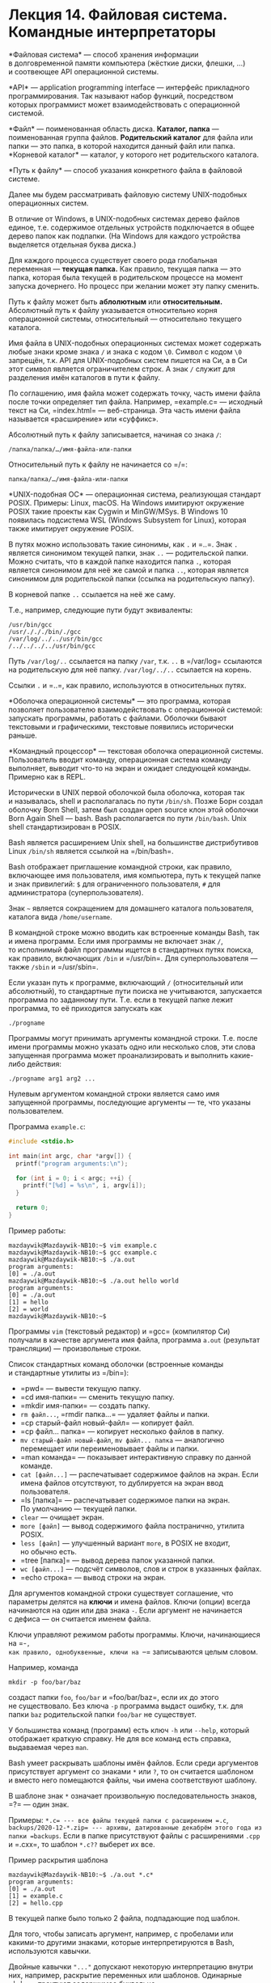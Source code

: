 * Лекция 14. Файловая система. Командные интерпретаторы
  :PROPERTIES:
  :CUSTOM_ID: лекция-14.-файловая-система.-командные-интерпретаторы
  :END:
*Файловая система* --- способ хранения информации в долговременной
памяти компьютера (жёсткие диски, флешки, ...) и соотвеющее API
операционной системы.

*API* --- application programming interface --- интерфейс прикладного
программирования. Так называют набор функций, посредством которых
программист может взаимодействовать с операционной системой.

*Файл* --- поименованная область диска. *Каталог, папка* ---
поименованная группа файлов. *Родительский каталог* для файла или
папки --- это папка, в которой находится данный файл или папка.
*Корневой каталог* --- каталог, у которого нет родительского каталога.

*Путь к файлу* --- способ указания конкретного файла в файловой системе.

Далее мы будем рассматривать файловую систему UNIX-подобных операционных
систем.

В отличие от Windows, в UNIX-подобных системах дерево файлов единое,
т.е. содержимое отдельных устройств подключается в общее дерево папок
как подпапки. (На Windows для каждого устройства выделяется отдельная
буква диска.)

Для каждого процесса существует своего рода глобальная переменная ---
*текущая папка.* Как правило, текущая папка --- это папка, которая была
текущей в родительском процессе на момент запуска дочернего. Но процесс
при желании может эту папку сменить.

Путь к файлу может быть *аблолютным* или *относительным.* Абсолютный
путь к файлу указывается относительно корня операционной системы,
относительный --- относительно текущего каталога.

Имя файла в UNIX-подобных операционных системах может содержать любые
знаки кроме знака =/= и знака с кодом =\0=. Символ с кодом =\0=
запрещён, т.к. API для UNIX-подобных систем пишется на Си, а в Си этот
символ является ограничителем строк. А знак =/= служит для разделения
имён каталогов в пути к файлу.

По соглашению, имя файла может содержать точку, часть имени файла после
точки определяет тип файла. Например, =example.c= --- исходный текст
на Си, =index.html= --- веб-страница. Эта часть имени файла называется
«расширение» или «суффикс».

Абсолютный путь к файлу записывается, начиная со знака =/=:

#+begin_example
  /папка/папка/…/имя-файла-или-папки
#+end_example

Относительный путь к файлу не начинается со =/=:

#+begin_example
  папка/папка/…/имя-файла-или-папки
#+end_example

*UNIX-подобная ОС* --- операционная система, реализующая стандарт POSIX.
Примеры: Linux, macOS. На Windows имитируют окружение POSIX такие
проекты как Cygwin и MinGW/MSys. В Windows 10 появилась подсистема WSL
(Windows Subsystem for Linux), которая также имитирует окружение POSIX.

В путях можно использовать такие синонимы, как =.= и =..=. Знак =.=
является синонимом текущей папки, знак =..= --- родительской папки.
Можно считать, что в каждой папке находится папка =.=, которая является
синонимом для неё же самой и папка =..=, которая является синонимом для
родительской папки (ссылка на родительскую папку).

В корневой папке =..= ссылается на неё же саму.

Т.е., например, следующие пути будут эквиваленты:

#+begin_example
  /usr/bin/gcc
  /usr/./././bin/./gcc
  /var/log/../../usr/bin/gcc
  /../../../../usr/bin/gcc
#+end_example

Путь =/var/log/..= ссылается на папку =/var=, т.к. =..= в =/var/log=
ссылаются на родительскую для неё папку. =/var/log/../..= ссылается
на корень.

Ссылки =.= и =..=, как правило, используются в относительных путях.

*Оболочка операционной системы* --- это программа, которая позволяет
пользователю взаимодействовать с операционной системой: запускать
программы, работать с файлами. Оболочки бывают текстовыми
и графическими, текстовые появились исторически раньше.

*Командный процессор* --- текстовая оболочка операционной системы.
Пользователь вводит команду, операционная система команду выполняет,
выводит что-то на экран и ожидает следующей команды. Примерно как
в REPL.

Исторически в UNIX первой оболочкой была оболочка, которая так
и называлась, shell и располагалась по пути =/bin/sh=. Позже Борн создал
оболочку Born Shell, затем был создан open source клон этой оболочки
Born Again Shell --- bash. Bash располагается по пути =/bin/bash=. Unix
shell стандартизирован в POSIX.

Bash является расширением Unix shell, на большинстве дистрибутивов Linux
=/bin/sh= является ссылкой на =/bin/bash=.

Bash отображает приглашение командной строки, как правило, включающее
имя пользователя, имя компьютера, путь к текущей папке и знак
привилегий: =$= для ограниченного пользователя, =#= для администратора
(суперпользователя).

Знак =~= является сокращением для домашнего каталога пользователя,
каталога вида =/home/username=.

В командной строке можно вводить как встроенные команды Bash, так
и имена программ. Если имя программы не включает знак =/=, то исполнимый
файл программы ищется в стандартных путях поиска, как правило,
включающих =/bin= и =/usr/bin=. Для суперпользователя --- также =/sbin=
и =/usr/sbin=.

Если указан путь к программе, включающий =/= (относительный или
абсолютный), то стандартные пути поиска не учитываются, запускается
программа по заданному пути. Т.е. если в текущей папке лежит программа,
то её приходится запускать как

#+begin_example
  ./progname
#+end_example

Программы могут принимать аргументы командной строки. Т.е. после имени
программы можно указать одно или несколько слов, эти слова запущенная
программа может проанализировать и выполнить какие-либо действия:

#+begin_example
  ./progname arg1 arg2 ...
#+end_example

Нулевым аргументом командной строки является само имя запущенной
программы, последующие аргументы --- те, что указаны пользователем.

Программа =example.c=:

#+begin_src cpp
  #include <stdio.h>

  int main(int argc, char *argv[]) {
    printf("program arguments:\n");

    for (int i = 0; i < argc; ++i) {
      printf("[%d] = %s\n", i, argv[i]);
    }

    return 0;
  }
#+end_src

Пример работы:

#+begin_example
  mazdaywik@Mazdaywik-NB10:~$ vim example.c
  mazdaywik@Mazdaywik-NB10:~$ gcc example.c
  mazdaywik@Mazdaywik-NB10:~$ ./a.out
  program arguments:
  [0] = ./a.out
  mazdaywik@Mazdaywik-NB10:~$ ./a.out hello world
  program arguments:
  [0] = ./a.out
  [1] = hello
  [2] = world
  mazdaywik@Mazdaywik-NB10:~$
#+end_example

Программы =vim= (текстовый редактор) и =gcc= (компилятор Си) получали
в качестве аргумента имя файла, программа =a.out= (результат
трансляции) --- произвольные строки.

Список стандартных команд оболочки (встроенные команды и стандартные
утилиты из =/bin=):

- =pwd= --- вывести текущую папку.
- =cd имя-папки= --- сменить текущую папку.
- =mkdir имя-папки= --- создать папку.
- =rm файл...=, =rmdir папка...= --- удаляет файлы и папки.
- =cp старый-файл новый-файл= --- копирует файл.
- =cp файл... папка= --- копирует несколько файлов в папку.
- =mv старый-файл новый-файл=, =mv файл... папка= --- аналогично
  перемещает или переименовывает файлы и папки.
- =man команда= --- показывает интерактивную справку по данной команде.
- =cat [файл...]= --- распечатывает содержимое файлов на экран. Если
  имена файлов отсутствуют, то дублируется на экран ввод пользователя.
- =ls [папка]= --- распечатывает содержимое папки на экран.
  По умолчанию --- текущей папки.
- =clear= --- очищает экран.
- =more [файл]= --- вывод содержимого файла постранично, утилита POSIX.
- =less [файл]= --- улучшенный вариант =more=, в POSIX не входит,
  но обычно есть.
- =tree [папка]= --- вывод дерева папок указанной папки.
- =wc [файл...]= --- подсчёт символов, слов и строк в указанных файлах.
- =echo строка= --- вывод строки на экран.

Для аргументов командной строки существует соглашение, что параметры
делятся на *ключи* и имена файлов. Ключи (опции) всегда начинаются
на один или два знака =-=. Если аргумент не начинается с дефиса --- он
считается именем файла.

Ключи управляют режимом работы программы. Ключи, начинающиеся на =-=,
как правило, однобуквенные, ключи на =--= записываются целым словом.

Например, команда

#+begin_example
  mkdir -p foo/bar/baz
#+end_example

создаст папки =foo=, =foo/bar= и =foo/bar/baz=, если их до этого
не существовало. Без ключа =-p= программа выдаст ошибку, т.к. для папки
=baz= родительской папки =foo/bar= не существует.

У большинства команд (программ) есть ключ =-h= или =--help=, который
отображает краткую справку. Не для все команд есть справка, выдаваемая
через =man=.

Bash умеет раскрывать шаблоны имён файлов. Если среди аргументов
присутствует аргумент со знаками =*= или =?=, то он считается шаблоном
и вместо него помещаются файлы, чьи имена соответствуют шаблону.

В шаблоне знак =*= означает произвольную последовательность знаков,
=?= --- один знак.

Примеры: =*.c= --- все файлы текущей папки с расширением =.c=,
=backups/2020-12-*.zip= --- архивы, датированные декабрём этого года из
папки =backups=. Если в папке присутствуют файлы с расширениями =.cpp=
и =.cxx=, то шаблон =*.c??= выберет их все.

Пример раскрытия шаблона

#+begin_example
  mazdaywik@Mazdaywik-NB10:~$ ./a.out *.c*
  program arguments:
  [0] = ./a.out
  [1] = example.c
  [2] = hello.cpp
#+end_example

В текущей папке было только 2 файла, подпадающие под шаблон.

Для того, чтобы записать аргумент, например, с пробелами или какими-то
другими знаками, которые интерпретируются в Bash, используются кавычки.

Двойные кавычки ="..."= допускают некоторую интерпретацию внутри них,
например, раскрытие переменных или шаблонов. Одинарные ='...'= ---
трактуют содержимое буквально.

#+begin_example
  mazdaywik@Mazdaywik-NB10:~$ X=Foo
  mazdaywik@Mazdaywik-NB10:~$ echo $X
  Foo
  mazdaywik@Mazdaywik-NB10:~$ ./a.out "Hello, $X"
  program arguments:
  [0] = ./a.out
  [1] = Hello, Foo
  mazdaywik@Mazdaywik-NB10:~$ ./a.out 'Hello, $X'
  program arguments:
  [0] = ./a.out
  [1] = Hello, $X
  mazdaywik@Mazdaywik-NB10:~$ ./a.out Hello, $X
  program arguments:
  [0] = ./a.out
  [1] = Hello,
  [2] = Foo
  mazdaywik@Mazdaywik-NB10:~$ ./a.out '*.c*'
  program arguments:
  [0] = ./a.out
  [1] = *.c*
#+end_example

«Философия Unix гласит:

- Пишите программы, которые делают что-то одно и делают это хорошо.
- Пишите программы, которые бы работали вместе.
- Пишите программы, которые бы поддерживали текстовые потоки, поскольку
  это универсальный интерфейс».

Дуг Макилрой, изобретатель каналов Unix и один из основателей традиции
Unix

*Процесс* --- это экземпляр работающей программы.

Когда мы в Bash пишем команду, запускающую программу, запускается новый
процесс, а сама оболочка ждёт его завершения. Но процесс можно запустить
и в фоне:

#+begin_example
  $ ./program args &
#+end_example

Знак =&= означает, что процесс запущен в фоне. Список фоновых программ,
запущенных в текущем сеансе, можно получить при помощи команды =jobs=,
она выведет пронумерованные процессы. Команда =fg= переводит фоновый
процесс на передний план.

Процесс может быть приостановлен (заморожен, поставлен на паузу).
Постановка текущей выполняемой программы на паузу выполняется
комбинацией клавиш CTRL-Z. Процесс в этом случае приостанавливается
и уходит в фон.

Команда =fg= к приостановленному процессу его возобновляет и переводит
на передний план. Команда =bg= --- возобновляет и отправляет в фон.

Пример. Запустили архиватор, увидели, что он будет работать долго,
решили послать его в фон:

#+begin_example
  mazdaywik@Mazdaywik-NB10:~$ tar czf archive.tar.gz *
  ^Z
  [1]+  Остановлен    tar czf archive.tar.gz *
  mazdaywik@Mazdaywik-NB10:~$ jobs
  [1]+  Остановлен    tar czf archive.tar.gz *
  mazdaywik@Mazdaywik-NB10:~$ bg
  [1]+ tar czf archive.tar.gz * &
  mazdaywik@Mazdaywik-NB10:~$ jobs
  [1]+  Запущен          tar czf archive.tar.gz * &
  mazdaywik@Mazdaywik-NB10:~$ fg
  tar czf archive.tar.gz *
  ^Z
  [1]+  Остановлен    tar czf archive.tar.gz *
  mazdaywik@Mazdaywik-NB10:~$ tar czf second-archive.tar.gz * &
  [2] 25
  mazdaywik@Mazdaywik-NB10:~$ jobs
  [1]+  Остановлен       tar czf archive.tar.gz *
  [2]-  Запущен          tar czf second-archive.tar.gz * &
  mazdaywik@Mazdaywik-NB10:~$ bg 1
  [1]+ tar czf archive.tar.gz * &
  mazdaywik@Mazdaywik-NB10:~$ jobs
  [1]-  Запущен          tar czf archive.tar.gz * &
  [2]+  Запущен          tar czf second-archive.tar.gz * &
  mazdaywik@Mazdaywik-NB10:~$
#+end_example

Для прерывания процесса используется комбинация клавиш CTRL-C:

#+begin_example
  mazdaywik@Mazdaywik-NB10:~$ fg 1
  tar czf archive.tar.gz *
  ^C
  mazdaywik@Mazdaywik-NB10:~$ fg 2
  tar czf second-archive.tar.gz *
  ^C
  mazdaywik@Mazdaywik-NB10:~$ jobs
  mazdaywik@Mazdaywik-NB10:~$
#+end_example

Процессы в unix-подобных системах идентифицируются по PID --- целое
число.

Для получения списка запущенных процессов используется команда =ps=,
по умолчанию выводит список процессов текущего пользователя. Команда
=ps aux= выводит все процессы в системе с выдачей подробных сведений.

Процессам можно посылать сигналы. Для посылки сигналов используется
команда =kill=. Синтаксис

#+begin_example
  kill [-N] pid
#+end_example

где =-N= --- номер сигнала. По умолчанию посылается сигнал =SIGTERM=.
Сигнал =SIGTERM= --- просьба процессу завершиться. Аналогичную роль
играет =SIGINT=, он как раз посылается с клавиатуры комбинацией клавиш
CTRL-C. Сигнал =SIGSTOP= посылается как CTRL-Z.

Список доступных сигналов с номерами:

#+begin_example
  kill -l
#+end_example

Сигнал =SIGKILL= --- сигнал на безусловное прерывание программы, имеет
код =9=. Поэтому, чтобы жёстко убить процесс, нужно набрать

#+begin_example
  kill -9 pid
#+end_example

Если в программе произошла ошибка доступа к памяти (например, из-за
неверного указателя), операционная система посылает процессу сигнал
=SIGSEGV= (segmentation violation, segmentation fault, ошибка
сегментации).

Процесс может иметь несколько открытых дескрипторов (небольшие целые
числа), из которых он может читать данные, либо в них писать. Обычно это
дескрипторы открытых файлов или сетевых соединений.

Но есть 3 по умолчанию открытых дескриптора, которые соответствуют двум
устройствам:

- Дескриптор =0= --- чтение с клавиатуры.
- Дескриптор =1= --- вывод на экран.
- Дескриптор =2= --- вывод на экран.

Для того, чтобы ввести «конец файла» с клавиатуры, используется
комбинация клавиш CTRL-D. На Windows «конец файла» вводится как CTRL-Z.

В языке Си тип =FILE*= --- обёртка над дескрипторами ОС, обёртки над
этими тремя дескрипторами доступны как константы =stdin=, =stdout=
и =stderr=.

#+begin_example
  fprintf(stdout, "Hello!\n");
#+end_example

эквивалентно

#+begin_example
  printf("Hello!\n");
#+end_example

Оболочка =bash= может перенаправлять дескрипторы. Для запущенной
программы можно связать =stdin=, =stdout= и =stderr= с файлом или
каналом.

Канал (=pipe=) --- особый тип файла. Если один процесс откроет канал для
чтения, а второй --- для записи, то всё, что запишет второй, будет
читать первый. Когда пишущий процесс канал закроет, читающий увидит
«конец файла».

Перенаправление стандартного ввода

#+begin_example
  $ ./program args... < input.txt
#+end_example

Если исходно программа запрашивала у пользователя ввод с клавиатуры,
то теперь она читает файл =input.txt=.

Перенаправление стандартного вывода:

#+begin_example
  $ ./program args... > output.txt
#+end_example

На экран ничего не выводится, а то, что программа печатает на экран,
на самом деле пишется в файл =output.txt=. Если до запуска программы
файл =output.txt= существовал, то он перезапишется. Если использовать
знак =>>=, то запись будет осуществляться в конец файла.

Пример:

#+begin_example
  $ echo hello > hello.txt
  $ echo world >> hello.txt
#+end_example

Перенаправление стандартного потока ошибок:

#+begin_example
  $ ./program args... 2> errors.txt
#+end_example

Программа может выводить на =stdout= полезные данные, а на =stderr=
ошибки. Тогда, если =stdout= перенаправлен и возникнет что-то, о чём
нужно уведомить пользователя, (а) сообщение об ошибке пользователь
увидит (=stderr= по-прежнему связан с экраном), (б) сообщения об ошибках
не перепутаются с полезными данными.

Пример. Программа =cat=, предназначенная для конкатенации файлов,
получает в командной строке имена файлов и их содержимое последовательно
пишет на =stdout=. Перенаправив =stdout=, мы получим файл
с конкатенацией содержимого исходных файлов:

#+begin_example
  $ cat header.txt body.txt footer.txt > document.txt
#+end_example

Несколько программ можно объединять в конвейер:

#+begin_example
  $ prog1 args... | prog2 args... | prog3 args
#+end_example

В этом случае =stdout= каждой из программ будет связан со стандартным
вводом (=stdin=) следующей программы.

Задача: найти в файлах с расширением =.c= все строки, содержащие
=#include= и вывести их в алфавитном порядке и без повторяющихся строк:

#+begin_example
  $ cat *.c | grep "#include" | sort | uniq
#+end_example

Многие утилиты в unix-подобных ОС или принимают список файлов в качестве
аргументов, или, если файлов не указано, читают стандартный ввод.

** Написание скриптов
   :PROPERTIES:
   :CUSTOM_ID: написание-скриптов
   :END:
Исполнимые файлы в UNIX-подобных ОС отличаются от обычных флагом
исполнимости. У каждого файла есть три набора флагов rwxrwxrwx, r ---
доступ на чтение, w --- доступ на запись, x --- доступ на исполнение.
Первая группа --- права владельца файла, вторая --- права группы
пользователей, владеющих файлом, третья --- права для всех остальных.

Права доступа типичного файла: rw-r--r--, т.е. владелец может в файл
писать, все остальные --- только читать.

Права доступа: --x--x--x --- файл нельзя прочитать, но можно запустить.

Установка и сброс атрибутов выполняется командой =chmod=:

#+begin_example
  chmod +x prog         # добавить флаг исполнимости
  chmod +w file.dat     # разрешить запись
  chmod -w file.dat     # запретить запись
  chmod go-r file.dat   # запретить чтение (r) группе (g) и всем остальным (o)
#+end_example

Исполнимые файлы могут быть либо двоичными в формате исполнимых файлов
ОС (ELF для Linux, формат Mach-O для macOS), либо *скриптами
(сценариями).* Скрипты должны начинаться со строки с указанием
интерпретатора (так называемый shebang).

#+begin_example
  #!/путь/до/интерпретатора
#+end_example

Для Bash это

#+begin_example
  #!/bin/bash
#+end_example

или

#+begin_example
  #!/bin/sh
#+end_example

Если shebang не указан, то на Linux по умолчанию вызывается =/bin/sh=.

В сценарии последовательно записываются команды Bash. Среди них могут
быть как вызовы программ, так и встроенные команды включая операторы.

Процессы при завершении устанавливают код возврата. В языке Си кодом
возврата является возвращаемым значением функции =main()=:

#+begin_src cpp
  int main() {
    return 100;
  }
#+end_src

По соглашению, успешное завершение работы соответствует коду =0=,
неуспешное --- ненулевому числу, при этом разные значения соответствуют
разным ошибкам.

Несколько команд можно объединять знаками =(=, =)=, =&&=, =||=.

#+begin_example
  prog1 && prog2
#+end_example

Код возврата будет нулевым, если обе программы завершились успешно. Если
=prog1= завершилась неуспешно, =prog2= даже не запустится.

#+begin_example
  ./gen-source > source.c && gcc source.c
#+end_example

#+begin_example
  prog1 || prog2
#+end_example

Соответственно, логическое ИЛИ. =prog2= вызовется, если =prog1=
завершилась неуспешно.

#+begin_example
  ./get-info > info.txt || rm info.txt
#+end_example

Команды в Bash разделяются или переводом строки, или знаком =;=.

Оператор ветвления имеет вид:

#+begin_example
  if команда аргументы... ; then
    команда
    ...
  elif команда аргументы... ; then
    команда
    ...
  else
    команда
    ...
  fi
#+end_example

Код после =then= выполняется, если команда в условии завершилась
успешно.

=grep= возвращает успех, если что-то нашлось, иначе --- неуспех.

#+begin_src shell
  if grep ERROR file.txt > /dev/null; then
    echo Были ошибки
  else
    echo Ошибок не было
  fi
#+end_src

Встроенные команды =true= и =false= они всегда завершаются,
соответственно, успешно и неуспешно.

Цикл =while=

#+begin_example
  while команда аргументы...; do
    команда
    ...
  done
#+end_example

Цикл =for=:

#+begin_example
  for перем in строка...; do
    команда $перем
    ...
  done
#+end_example

*Переменные окружения.* В UNIX есть понятие переменных окружения ---
набора некоторых глобальных переменных, которые хранят некоторые строки.

Например, переменная =PATH= хранит список стандартных путей, в которых
ищутся исполнимые файлы. Типичное содержимое:
=/bin:/usr/bin:/usr/local/bin= (пути разделяются двоеточием). =HOME= ---
путь к домашнему каталогу пользователя, =USER= --- имя пользователя.

В Bash можно устанавливать переменные среды при помощи синтаксиса

#+begin_example
  VAR=VALUE
#+end_example

Получить значение переменной можно при помощи =$VARNAME= или
=${VARNAME}=.

#+begin_example
  MY_NAME="Vasiliy Pupkin"
  echo $MY_NAME
#+end_example

Можно писать так:

#+begin_example
  RESULT=false

  if …; then
    …
    RESULT=true
    …
  fi

  if $RESULT; then
    …
  fi
#+end_example

Особые переменные среды:

- =$!= --- PID процесса, запущенного в фоне предыдущей командой.
- =$?= --- код возврата предыдущей команды.
- =$1=, =$2=, ... --- параметры командной строки скрипта.
- =$*= и =$@= --- список всех параметров. Посмотрите в руководстве, чем
  они отличаются. Желательно их указывать в кавычках ="$1"=, тогда при
  раскрытии параметры с пробелами не рассыпятся на кусочки.
- =$0= --- имя скрипта.

Команда =shift= (встроенная в Bash) сдвигает аргументы командной строки:
=$2= становится =$1=, =$3= → =$2= и т.д., значение =$1= теряется.

*Программы-фильтры* --- это программы, которые принимают какой-то текст
на =stdin=, фильтруют его как-то и выводят на =stdout=. Либо, если
указаны файлы в командной строке, они читают каждый файл
последовательно.

Программы-фильтры как правило используются в конвейерах.

- =sort= --- сортирует строки в алфавитном порядке (в соответствии
  с кодами символов). У команды есть множество дополнительных ключей,
  выполняющих числовую сортировку, сортировку в обратном порядке,
  сортировку по номеру поля и т.д. Ключи можно посмотреть в =man sort=
  или =sort --help=.
- =uniq= --- удаляет последовательные повторяющиеся строки. Комбинация
  =sort | uniq= позволяет получить поток, в котором нет вообще
  повторяющихся строк.
- =grep=, =egrep= --- выбирает из потока строки, содержащие некоторый
  шаблон.
- =head [-N]=, =tail [-N]= --- выбирают первые =N= строк или последние
  =N= строк файла или потока. По умолчанию =N= равно 10.
- =sed команда= --- позволяет выполнять некоторые операции
  по редактированию потока или файла. Наиболее распространённое
  использование --- делать замену одной подстроки на другую
  =sed 's/from/to/'= (заменяется первое вхождене),
  =sed 's/from/to/g'= --- все вхождения. Пример:
  =man cat | sed 's/cat/dog/g'=
- =more= --- выводит текст постранично, можно перематывать только вперёд
  (POSIX).
- =less= --- выводит текст постранично, его можно перематывать вверх
  и вниз стрелками (утилита проекта GNU). Утилиты =more= и =less=
  используются в конце конвейера.
- =cat= --- ничего не делает с потоком, но может в поток положить
  содержимое нескольких файлов.
- =tac= --- выводит поток задом наперёд.
- =awk= --- скриптовый язык программирования, ориентированный на
  фильтрацию потока. Описание языка: =man awk=.

** Команда =test= (она же =[=)
   :PROPERTIES:
   :CUSTOM_ID: команда-test-она-же
   :END:
Команда =test= позволяет проверить некоторое условие, относящееся
к файлам или значениям. Если условие верное, код возврата нулевой,
иначе --- ненулевой.

Может быть вызвана как =test условие= или как =[ условие ]=. Примеры:

#+begin_src shell
  [ -e filename ]    # проверяет, существует ли файл
  [ 100 -lt 200 ]    # проверяет, что 100 меньше 200
  [ "ab" != "cd" ]   # проверяет, что строка "ab" не равно "cd"
  [ 100 -ne 200 ]    # числа не равны

  [ -e filename.txt ] && [ 100 -ge 100 ]
  [ -e filename.txt -a 100 -ge 100 ]
  test -e filename.txt -a 100 -ge 100
#+end_src

Ключи команды =test= см. в =man test= (для самостоятельного изучения).

Но есть и особый синтаксис. В Bash есть встроенная команда =[[=, которая
по поведению эквивалентна =test=, но обрабатывается самим Bash.

В Bash можно объявлять функции. Синтаксис:

#+begin_src shell
  funcname() {
    тело функции
  }
#+end_src

Функция вызывается как обычная команда, параметры функции доступны в её
теле как =$1=, =$2=, ....

Если команду записать внутри обратных кавычек или внутри скобок =$(…)=,
то весь вывод программы на =stdout= превратится в поледовательность
аргументов.

#+begin_example
  echo `cat file.txt`
  echo $(cat file.txt)
#+end_example

Этот синтаксис часто используют при написании функций. Функция
возвращает результат на =stdout=, её вызывают обратными кавычками или
=$(…)= и получают её вывод как строку.

Bash может вычислять арифметические выражения: =$((2 + 2 * 2))= → 6.

Встроенная команда =read VARNAME= считывает из стандартного ввода одну
строчку и кладёт её в переменную =VARNAME=. Если достигнут конец файла,
программа завершается неуспешно. Использование:

#+begin_src shell
  ... | while read X; do
    ...
    ...
  done
#+end_src

Пример. Рекурсивный обход папок:

#+begin_src shell
  #!/bin/bash

  rec() {
    if [ -d "$1" ]; then
      ls "$1" | while read name; do
        rec "$1/$name"
      done
    else
      echo File "$1"
    fi
  }

  rec "$1"
#+end_src

Для того, чтобы запустить интерпретатор скриптового языка, доступный
в PATH, но при этом располагающемся по неизвестному пути, в начало файла
добавляют =/usr/bin/env=:

#+begin_src python
  #!/usr/bin/env python

  # дальше код какой-то на Python
  ...
#+end_src

#+begin_example
  #!/usr/bin/env node

  // Дальше код на JavaScript
  ...
#+end_example

--------------

Подходы к написанию скриптов на интерпретируемых языках
программирования.
